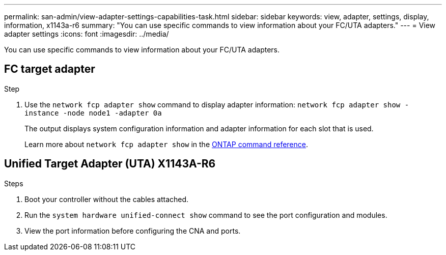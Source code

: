 ---
permalink: san-admin/view-adapter-settings-capabilities-task.html
sidebar: sidebar
keywords: view, adapter, settings, display, information, x1143a-r6
summary: "You can use specific commands to view information about your FC/UTA adapters."
---
= View adapter settings
:icons: font
:imagesdir: ../media/

[.lead]
You can use specific commands to view information about your FC/UTA adapters.

== FC target adapter

.Step

. Use the `network fcp adapter show` command to display adapter information: `network fcp adapter show -instance -node node1 -adapter 0a`
+
The output displays system configuration information and adapter information for each slot that is used.
+
Learn more about `network fcp adapter show` in the link:https://docs.netapp.com/us-en/ontap-cli/network-fcp-adapter-show.html[ONTAP command reference^].

== Unified Target Adapter (UTA) X1143A-R6

.Steps

. Boot your controller without the cables attached.
. Run the `system hardware unified-connect show` command to see the port configuration and modules.
. View the port information before configuring the CNA and ports.

// 2025 Apr 28, ONTAPDOC-2960